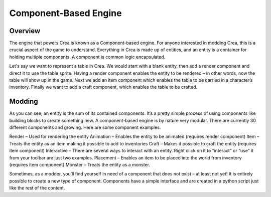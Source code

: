 .. _components:

Component-Based Engine
======================

Overview
--------

The engine that powers Crea is known as a Component-based engine. For anyone interested in modding Crea, this is a crucial aspect of the game to understand. Everything in Crea is made up of entities, and an entity is a container for holding multiple components. A component is common logic encapsulated.

Let's say we want to represent a table in Crea. We would start with a blank entity, then add a render component and direct it to use the table sprite. Having a render component enables the entity to be rendered – in other words, now the table will show up in the game. Next we add an item component which enables the table to be carried in a character’s inventory. Finally we want to add a craft component, which enables the table to be crafted.

Modding
-------

As you can see, an entity is the sum of its contained components. It’s a pretty simple process of using components like building blocks to create something new. A component-based engine is by nature very modular. There are currently 30 different components and growing. Here are some component examples.

Render – Used for rendering the entity
Animation – Enables the entity to be animated (requires render component)
Item – Treats the entity as an item making it possible to add to inventories
Craft – Makes it possible to craft the entity (requires item component)
Interactive – There are several ways to interact with an entity. Right click on it to “interact” or “use” it from your toolbar are just two examples.
Placement – Enables an item to be placed into the world from inventory (requires item component)
Monster – Treats the entity as a monster.

Sometimes, as a modder, you’ll find yourself in need of a component that does not exist – at least not yet! It is entirely possible to create a new type of component. Components have a simple interface and are created in a python script just like the rest of the content.
